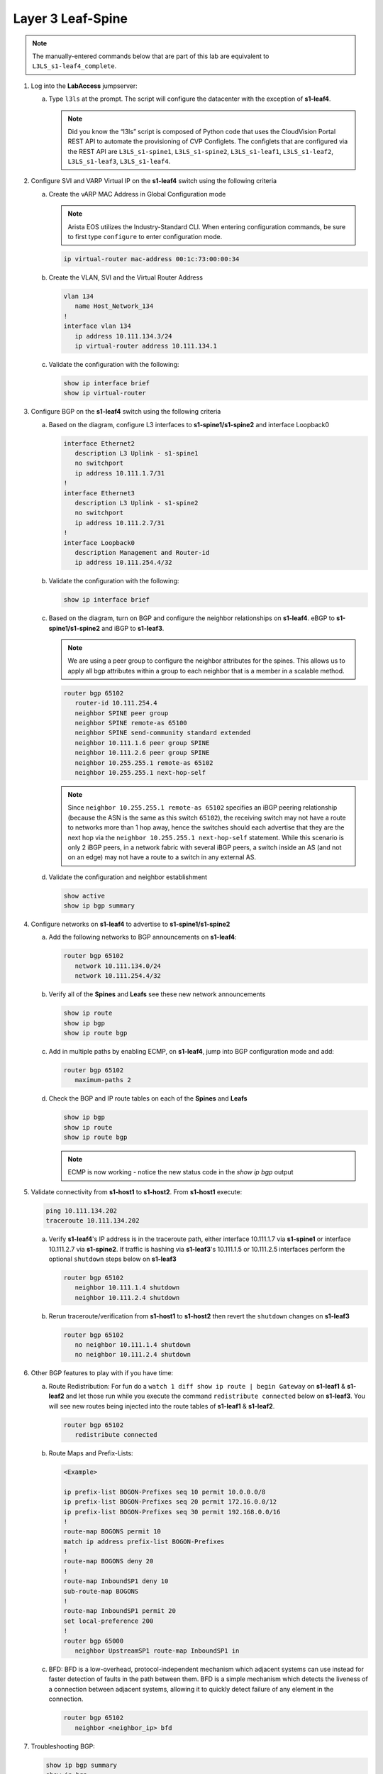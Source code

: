 Layer 3 Leaf-Spine
==================

..
   NOTE TO THE EDITOR OF THIS LAB GUIDE FOR DUAL DC!!!! I REMOVED THE VLANs CONFIGLET SO YOU NEED TO ADD A STEP TO CREATE VLAN 34

.. thumbnail:: images/l3ls/nested_l3ls_topo_1.png
   :align: center

      Click image to enlarge

.. note:: The manually-entered commands below that are part of this lab are
          equivalent to ``L3LS_s1-leaf4_complete``.


1. Log into the **LabAccess** jumpserver:

   a. Type ``l3ls`` at the prompt. The script will configure the datacenter with the exception of **s1-leaf4**.

      .. note::
         Did you know the “l3ls” script is composed of Python code that
         uses the CloudVision Portal REST API to automate the provisioning of
         CVP Configlets. The configlets that are configured via the REST API
         are ``L3LS_s1-spine1``, ``L3LS_s1-spine2``, ``L3LS_s1-leaf1``,
         ``L3LS_s1-leaf2``, ``L3LS_s1-leaf3``, ``L3LS_s1-leaf4``.

#. Configure SVI and VARP Virtual IP on the **s1-leaf4** switch using the following criteria

   a. Create the vARP MAC Address in Global Configuration mode
   
      .. note::

         Arista EOS utilizes the Industry-Standard CLI. When entering configuration commands, be 
         sure to first type ``configure`` to enter configuration mode.

      .. code-block:: text

         ip virtual-router mac-address 00:1c:73:00:00:34

   #. Create the VLAN, SVI and the Virtual Router Address

      .. code-block:: text

         vlan 134
            name Host_Network_134
         !
         interface vlan 134
            ip address 10.111.134.3/24
            ip virtual-router address 10.111.134.1

   #. Validate the configuration with the following:

      .. code-block:: text

         show ip interface brief
         show ip virtual-router

#. Configure BGP on the **s1-leaf4** switch using the following criteria

   a. Based on the diagram, configure L3 interfaces to **s1-spine1/s1-spine2** and interface Loopback0

      .. code-block:: text

         interface Ethernet2
            description L3 Uplink - s1-spine1
            no switchport
            ip address 10.111.1.7/31
         !
         interface Ethernet3
            description L3 Uplink - s1-spine2
            no switchport
            ip address 10.111.2.7/31
         !
         interface Loopback0
            description Management and Router-id
            ip address 10.111.254.4/32

   #. Validate the configuration with the following:

      .. code-block:: text

         show ip interface brief

   #. Based on the diagram, turn on BGP and configure the neighbor
      relationships on **s1-leaf4**. eBGP to **s1-spine1/s1-spine2** and iBGP to **s1-leaf3**.
      
      .. note:: 
         We are using a peer group to configure the neighbor attributes for the spines. This allows
         us to apply all bgp attributes within a group to each neighbor that is a member in a scalable method.

      .. code-block:: text

         router bgp 65102
            router-id 10.111.254.4
            neighbor SPINE peer group
            neighbor SPINE remote-as 65100
            neighbor SPINE send-community standard extended
            neighbor 10.111.1.6 peer group SPINE
            neighbor 10.111.2.6 peer group SPINE
            neighbor 10.255.255.1 remote-as 65102
            neighbor 10.255.255.1 next-hop-self

      .. note::
         
         Since ``neighbor 10.255.255.1 remote-as 65102`` specifies an iBGP
         peering relationship (because the ASN is the same as this switch
         ``65102``), the receiving switch may not have a route to networks more
         than 1 hop away, hence the switches should each advertise that they are
         the next hop via the ``neighbor 10.255.255.1 next-hop-self`` statement. While
         this scenario is only 2 iBGP peers, in a network fabric with several iBGP
         peers, a switch inside an AS (and not on an edge) may not have a route
         to a switch in any external AS.

   #. Validate the configuration and neighbor establishment

      .. code-block:: text

         show active
         show ip bgp summary

#. Configure networks on **s1-leaf4** to advertise to **s1-spine1/s1-spine2**

   a. Add the following networks to BGP announcements on **s1-leaf4**:

      .. code-block:: text

         router bgp 65102
            network 10.111.134.0/24
            network 10.111.254.4/32

   #. Verify all of the **Spines** and **Leafs** see these new network announcements

      .. code-block:: text

         show ip route
         show ip bgp
         show ip route bgp

   #. Add in multiple paths by enabling ECMP, on **s1-leaf4**, jump into BGP configuration mode and add:

      .. code-block:: text

         router bgp 65102
            maximum-paths 2

   #. Check the BGP and IP route tables on each of the **Spines** and **Leafs**

      .. code-block:: text

         show ip bgp
         show ip route
         show ip route bgp

      .. note:: ECMP is now working - notice the new status code in the `show ip bgp` output

#. Validate connectivity from **s1-host1** to **s1-host2**. From **s1-host1** execute:

   .. code-block:: text

      ping 10.111.134.202
      traceroute 10.111.134.202

   a. Verify **s1-leaf4**'s IP address is in the traceroute path, either interface 10.111.1.7 via **s1-spine1** or interface 10.111.2.7 via **s1-spine2**.
      If traffic is hashing via **s1-leaf3**'s 10.111.1.5 or 10.111.2.5 interfaces perform the optional ``shutdown`` steps below on **s1-leaf3**

      .. code-block:: text

         router bgp 65102
            neighbor 10.111.1.4 shutdown
            neighbor 10.111.2.4 shutdown

   #. Rerun traceroute/verification from **s1-host1** to **s1-host2** then revert the ``shutdown`` changes on **s1-leaf3**

      .. code-block:: text

         router bgp 65102
            no neighbor 10.111.1.4 shutdown
            no neighbor 10.111.2.4 shutdown

#. Other BGP features to play with if you have time:

   a. Route Redistribution: For fun do a ``watch 1 diff show ip route | begin
      Gateway`` on **s1-leaf1** & **s1-leaf2** and let those run while you execute the
      command ``redistribute connected`` below on **s1-leaf3**. You will see new routes being
      injected into the route tables of **s1-leaf1** & **s1-leaf2**.

      .. code-block:: text

         router bgp 65102
            redistribute connected

   #. Route Maps and Prefix-Lists:

      .. code-block:: text
         
         <Example>

         ip prefix-list BOGON-Prefixes seq 10 permit 10.0.0.0/8
         ip prefix-list BOGON-Prefixes seq 20 permit 172.16.0.0/12
         ip prefix-list BOGON-Prefixes seq 30 permit 192.168.0.0/16
         !
         route-map BOGONS permit 10
         match ip address prefix-list BOGON-Prefixes
         !
         route-map BOGONS deny 20
         !
         route-map InboundSP1 deny 10
         sub-route-map BOGONS
         !
         route-map InboundSP1 permit 20
         set local-preference 200
         !
         router bgp 65000
            neighbor UpstreamSP1 route-map InboundSP1 in

   #. BFD: BFD is a low-overhead, protocol-independent mechanism which adjacent
      systems can use instead for faster detection of faults in the path between
      them. BFD is a simple mechanism which detects the liveness of a connection
      between adjacent systems, allowing it to quickly detect failure of any
      element in the connection.

      .. code-block:: text

         router bgp 65102
            neighbor <neighbor_ip> bfd

#. Troubleshooting BGP:

   .. code-block:: text

      show ip bgp summary
      show ip bgp
      show ip bgp neighbor <neighbor_ip>
      show run section bgp
      show log

**LAB COMPLETE!**
